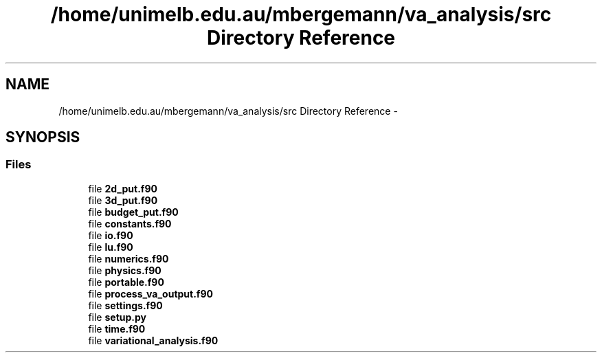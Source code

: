 .TH "/home/unimelb.edu.au/mbergemann/va_analysis/src Directory Reference" 3 "Mon Apr 16 2018" "Variational Analysis" \" -*- nroff -*-
.ad l
.nh
.SH NAME
/home/unimelb.edu.au/mbergemann/va_analysis/src Directory Reference \- 
.SH SYNOPSIS
.br
.PP
.SS "Files"

.in +1c
.ti -1c
.RI "file \fB2d_put\&.f90\fP"
.br
.ti -1c
.RI "file \fB3d_put\&.f90\fP"
.br
.ti -1c
.RI "file \fBbudget_put\&.f90\fP"
.br
.ti -1c
.RI "file \fBconstants\&.f90\fP"
.br
.ti -1c
.RI "file \fBio\&.f90\fP"
.br
.ti -1c
.RI "file \fBlu\&.f90\fP"
.br
.ti -1c
.RI "file \fBnumerics\&.f90\fP"
.br
.ti -1c
.RI "file \fBphysics\&.f90\fP"
.br
.ti -1c
.RI "file \fBportable\&.f90\fP"
.br
.ti -1c
.RI "file \fBprocess_va_output\&.f90\fP"
.br
.ti -1c
.RI "file \fBsettings\&.f90\fP"
.br
.ti -1c
.RI "file \fBsetup\&.py\fP"
.br
.ti -1c
.RI "file \fBtime\&.f90\fP"
.br
.ti -1c
.RI "file \fBvariational_analysis\&.f90\fP"
.br
.in -1c
